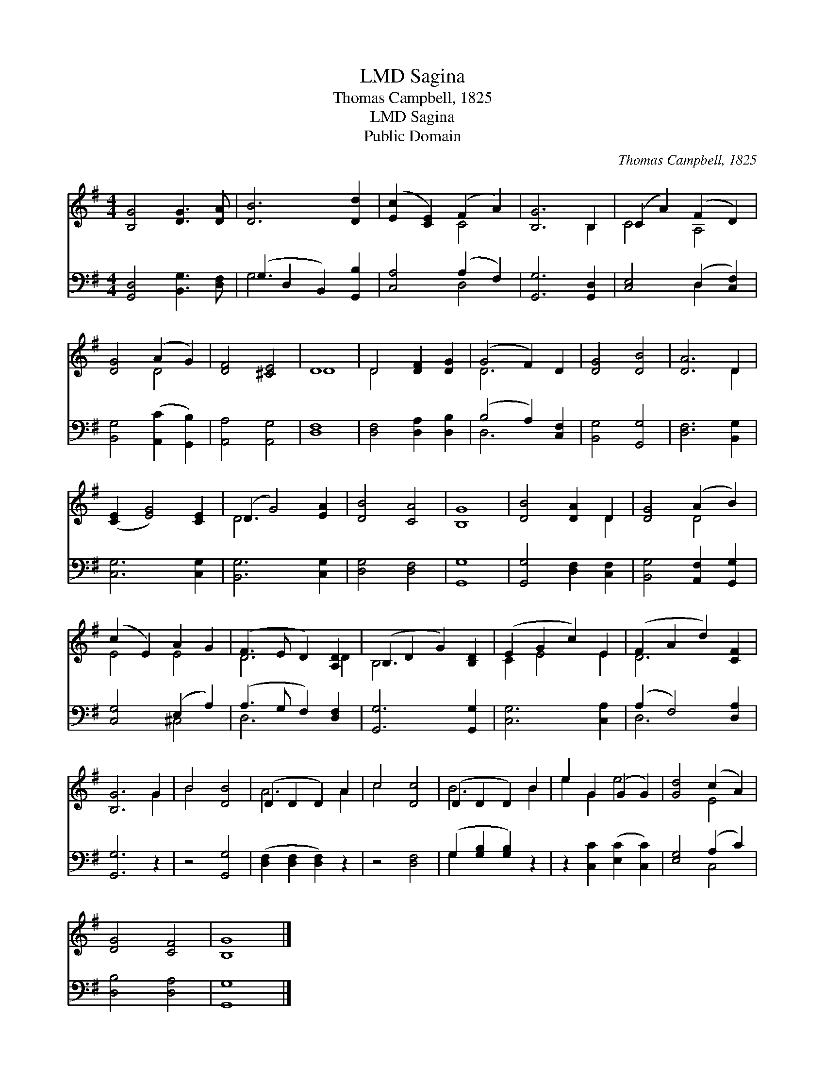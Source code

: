 X:1
T:Sagina, LMD
T:Thomas Campbell, 1825
T:Sagina, LMD
T:Public Domain
C:Thomas Campbell, 1825
Z:Public Domain
%%score ( 1 2 ) ( 3 4 )
L:1/8
M:4/4
K:G
V:1 treble 
V:2 treble 
V:3 bass 
V:4 bass 
V:1
 [B,G]4 [DG]3 [DA] | [DB]6 [Dd]2 | ([Ec]2 [CE]2) (F2 A2) | [B,G]6 B,2 | (C2 A2) (F2 D2) | %5
 [DG]4 (A2 G2) | [DF]4 [^CE]4 | D8 | D4 [DF]2 [DG]2 | (G4 F2) D2 | [DG]4 [DB]4 | [DA]6 D2 | %12
 ([CE]2 [EG]4) [CE]2 | (D2 G4) [EA]2 | [DB]4 [CA]4 | [B,G]8 | [DB]4 [DA]2 D2 | [DG]4 (A2 B2) | %18
 (c2 E2) A2 G2 | (F3 E D2) [A,D]2 | (B,2 D2 G2) [B,D]2 | (E2 G2 c2) E2 | (F2 A2 d2) [CF]2 | %23
 [B,G]6 G2 | B4 [DB]4 | (D2 D2 D2) A2 | c4 [Dc]4 | (D2 D2 D2) B2 | e2 G2 (G2 G2) | [Gd]4 (c2 A2) | %30
 [DG]4 [CF]4 | [B,G]8 |] %32
V:2
 x8 | x8 | x4 C4 | x6 B,2 | C4 A,4 | x4 D4 | x8 | D8 | D4 x4 | D6 x2 | x8 | x6 D2 | x8 | D6 x2 | %14
 x8 | x8 | x6 D2 | x4 D4 | E4 E4 | D6 D2 | B,6 x2 | C2 E4 E2 | D6 x2 | x6 G2 | B4 x4 | A6 A2 | %26
 c4 x4 | B6 B2 | e2 G2 e4 | x4 E4 | x8 | x8 |] %32
V:3
 [G,,D,]4 [B,,G,]3 [D,F,] | (G,2 D,2 B,,2) [G,,B,]2 | [C,A,]4 (A,2 F,2) | [G,,G,]6 [G,,D,]2 | %4
 [C,E,]4 (D,2 [C,F,]2) | [B,,G,]4 ([A,,C]2 [G,,B,]2) | [A,,A,]4 [A,,G,]4 | [D,F,]8 | %8
 [D,F,]4 [D,A,]2 [D,B,]2 | (B,4 A,2) [C,F,]2 | [B,,G,]4 [G,,G,]4 | [D,F,]6 [B,,G,]2 | %12
 [C,G,]6 [C,G,]2 | [B,,G,]6 [C,G,]2 | [D,G,]4 [D,F,]4 | [G,,G,]8 | [G,,G,]4 [D,F,]2 [C,F,]2 | %17
 [B,,G,]4 [A,,F,]2 [G,,G,]2 | [C,G,]4 (E,2 A,2) | (A,3 G, F,2) [D,F,]2 | [G,,G,]6 [G,,G,]2 | %21
 [C,G,]6 [C,A,]2 | (A,2 F,4) [D,A,]2 | [G,,G,]6 z2 | z4 [G,,G,]4 | ([D,F,]2 [D,F,]2 [D,F,]2) z2 | %26
 z4 [D,F,]4 | (G,2 [G,B,]2 [G,B,]2) z2 | z2 [C,C]2 ([E,C]2 [C,C]2) | [E,G,]4 (A,2 C2) | %30
 [D,B,]4 [D,A,]4 | [G,,G,]8 |] %32
V:4
 x8 | G,6 x2 | x4 D,4 | x8 | x4 D,2 x2 | x8 | x8 | x8 | x8 | D,6 x2 | x8 | x8 | x8 | x8 | x8 | x8 | %16
 x8 | x8 | x4 ^C,4 | D,6 x2 | x8 | x8 | D,6 x2 | x8 | x8 | x8 | x8 | G,2 x6 | x8 | x4 C,4 | x8 | %31
 x8 |] %32

